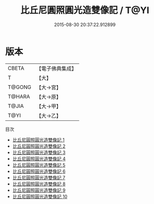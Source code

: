 #+TITLE: 比丘尼圓照圓光造雙像記 / T@YI

#+DATE: 2015-08-30 20:37:22.912899
* 版本
 |     CBETA|【電子佛典集成】|
 |         T|【大】     |
 |    T@GONG|【大→宮】   |
 |    T@HARA|【大→原】   |
 |     T@JIA|【大→甲】   |
 |      T@YI|【大→乙】   |
目次
 - [[file:KR6j0673_001.txt][比丘尼圓照圓光造雙像記 1]]
 - [[file:KR6j0673_002.txt][比丘尼圓照圓光造雙像記 2]]
 - [[file:KR6j0673_003.txt][比丘尼圓照圓光造雙像記 3]]
 - [[file:KR6j0673_004.txt][比丘尼圓照圓光造雙像記 4]]
 - [[file:KR6j0673_005.txt][比丘尼圓照圓光造雙像記 5]]
 - [[file:KR6j0673_006.txt][比丘尼圓照圓光造雙像記 6]]
 - [[file:KR6j0673_007.txt][比丘尼圓照圓光造雙像記 7]]
 - [[file:KR6j0673_008.txt][比丘尼圓照圓光造雙像記 8]]
 - [[file:KR6j0673_009.txt][比丘尼圓照圓光造雙像記 9]]
 - [[file:KR6j0673_010.txt][比丘尼圓照圓光造雙像記 10]]
